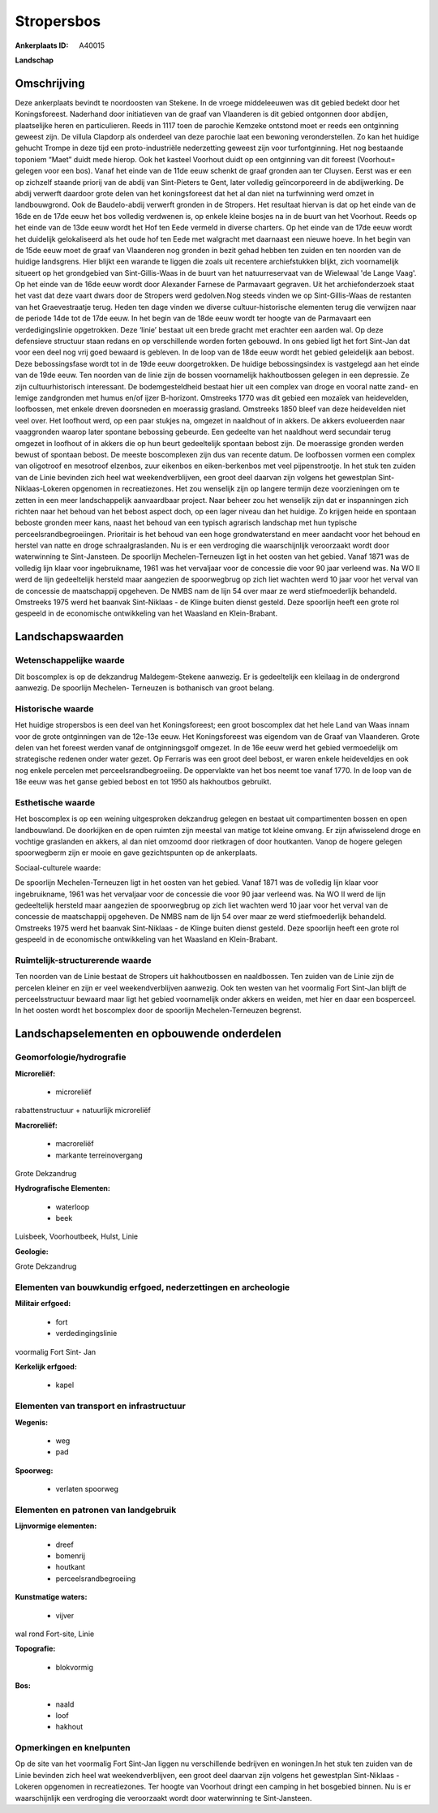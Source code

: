 Stropersbos
===========

:Ankerplaats ID: A40015


**Landschap**



Omschrijving
------------

Deze ankerplaats bevindt te noordoosten van Stekene. In de vroege
middeleeuwen was dit gebied bedekt door het Koningsforeest. Naderhand
door initiatieven van de graaf van Vlaanderen is dit gebied ontgonnen
door abdijen, plaatselijke heren en particulieren. Reeds in 1117 toen de
parochie Kemzeke ontstond moet er reeds een ontginning geweest zijn. De
villula Clapdorp als onderdeel van deze parochie laat een bewoning
veronderstellen. Zo kan het huidige gehucht Trompe in deze tijd een
proto-industriële nederzetting geweest zijn voor turfontginning. Het nog
bestaande toponiem “Maet” duidt mede hierop. Ook het kasteel Voorhout
duidt op een ontginning van dit foreest (Voorhout= gelegen voor een
bos). Vanaf het einde van de 11de eeuw schenkt de graaf gronden aan ter
Cluysen. Eerst was er een op zichzelf staande priorij van de abdij van
Sint-Pieters te Gent, later volledig geïncorporeerd in de abdijwerking.
De abdij verwerft daardoor grote delen van het koningsforeest dat het al
dan niet na turfwinning werd omzet in landbouwgrond. Ook de
Baudelo-abdij verwerft gronden in de Stropers. Het resultaat hiervan is
dat op het einde van de 16de en de 17de eeuw het bos volledig verdwenen
is, op enkele kleine bosjes na in de buurt van het Voorhout. Reeds op
het einde van de 13de eeuw wordt het Hof ten Eede vermeld in diverse
charters. Op het einde van de 17de eeuw wordt het duidelijk
gelokaliseerd als het oude hof ten Eede met walgracht met daarnaast een
nieuwe hoeve. In het begin van de 15de eeuw moet de graaf van Vlaanderen
nog gronden in bezit gehad hebben ten zuiden en ten noorden van de
huidige landsgrens. Hier blijkt een warande te liggen die zoals uit
recentere archiefstukken blijkt, zich voornamelijk situeert op het
grondgebied van Sint-Gillis-Waas in de buurt van het natuurreservaat van
de Wielewaal 'de Lange Vaag'. Op het einde van de 16de eeuw wordt door
Alexander Farnese de Parmavaart gegraven. Uit het archiefonderzoek staat
het vast dat deze vaart dwars door de Stropers werd gedolven.Nog steeds
vinden we op Sint-Gillis-Waas de restanten van het Graevestraatje terug.
Heden ten dage vinden we diverse cultuur-historische elementen terug die
verwijzen naar de periode 14de tot de 17de eeuw. In het begin van de
18de eeuw wordt ter hoogte van de Parmavaart een verdedigingslinie
opgetrokken. Deze ‘linie’ bestaat uit een brede gracht met erachter een
aarden wal. Op deze defensieve structuur staan redans en op
verschillende worden forten gebouwd. In ons gebied ligt het fort
Sint-Jan dat voor een deel nog vrij goed bewaard is gebleven. In de loop
van de 18de eeuw wordt het gebied geleidelijk aan bebost. Deze
bebossingsfase wordt tot in de 19de eeuw doorgetrokken. De huidige
bebossingsindex is vastgelegd aan het einde van de 19de eeuw. Ten
noorden van de linie zijn de bossen voornamelijk hakhoutbossen gelegen
in een depressie. Ze zijn cultuurhistorisch interessant. De
bodemgesteldheid bestaat hier uit een complex van droge en vooral natte
zand- en lemige zandgronden met humus en/of ijzer B-horizont. Omstreeks
1770 was dit gebied een mozaïek van heidevelden, loofbossen, met enkele
dreven doorsneden en moerassig grasland. Omstreeks 1850 bleef van deze
heidevelden niet veel over. Het loofhout werd, op een paar stukjes na,
omgezet in naaldhout of in akkers. De akkers evolueerden naar
vaaggronden waarop later spontane bebossing gebeurde. Een gedeelte van
het naaldhout werd secundair terug omgezet in loofhout of in akkers die
op hun beurt gedeeltelijk spontaan bebost zijn. De moerassige gronden
werden bewust of spontaan bebost. De meeste boscomplexen zijn dus van
recente datum. De loofbossen vormen een complex van oligotroof en
mesotroof elzenbos, zuur eikenbos en eiken-berkenbos met veel
pijpenstrootje. In het stuk ten zuiden van de Linie bevinden zich heel
wat weekendverblijven, een groot deel daarvan zijn volgens het
gewestplan Sint-Niklaas-Lokeren opgenomen in recreatiezones. Het zou
wenselijk zijn op langere termijn deze voorzieningen om te zetten in een
meer landschappelijk aanvaardbaar project. Naar beheer zou het wenselijk
zijn dat er inspanningen zich richten naar het behoud van het bebost
aspect doch, op een lager niveau dan het huidige. Zo krijgen heide en
spontaan beboste gronden meer kans, naast het behoud van een typisch
agrarisch landschap met hun typische perceelsrandbegroeiingen.
Prioritair is het behoud van een hoge grondwaterstand en meer aandacht
voor het behoud en herstel van natte en droge schraalgraslanden. Nu is
er een verdroging die waarschijnlijk veroorzaakt wordt door waterwinning
te Sint-Jansteen. De spoorlijn Mechelen-Terneuzen ligt in het oosten
van het gebied. Vanaf 1871 was de volledig lijn klaar voor
ingebruikname, 1961 was het vervaljaar voor de concessie die voor 90
jaar verleend was. Na WO II werd de lijn gedeeltelijk hersteld maar
aangezien de spoorwegbrug op zich liet wachten werd 10 jaar voor het
verval van de concessie de maatschappij opgeheven. De NMBS nam de lijn
54 over maar ze werd stiefmoederlijk behandeld. Omstreeks 1975 werd het
baanvak Sint-Niklaas - de Klinge buiten dienst gesteld. Deze spoorlijn
heeft een grote rol gespeeld in de economische ontwikkeling van het
Waasland en Klein-Brabant.



Landschapswaarden
-----------------


Wetenschappelijke waarde
~~~~~~~~~~~~~~~~~~~~~~~~


Dit boscomplex is op de dekzandrug Maldegem-Stekene aanwezig. Er is
gedeeltelijk een kleilaag in de ondergrond aanwezig. De spoorlijn
Mechelen- Terneuzen is bothanisch van groot belang.

Historische waarde
~~~~~~~~~~~~~~~~~~


Het huidige stropersbos is een deel van het Koningsforeest; een groot
boscomplex dat het hele Land van Waas innam voor de grote ontginningen
van de 12e-13e eeuw. Het Koningsforeest was eigendom van de Graaf van
Vlaanderen. Grote delen van het foreest werden vanaf de ontginningsgolf
omgezet. In de 16e eeuw werd het gebied vermoedelijk om strategische
redenen onder water gezet. Op Ferraris was een groot deel bebost, er
waren enkele heideveldjes en ook nog enkele percelen met
perceelsrandbegroeiing. De oppervlakte van het bos neemt toe vanaf 1770.
In de loop van de 18e eeuw was het ganse gebied bebost en tot 1950 als
hakhoutbos gebruikt.

Esthetische waarde
~~~~~~~~~~~~~~~~~~

Het boscomplex is op een weining uitgesproken
dekzandrug gelegen en bestaat uit compartimenten bossen en open
landbouwland. De doorkijken en de open ruimten zijn meestal van matige
tot kleine omvang. Er zijn afwisselend droge en vochtige graslanden en
akkers, al dan niet omzoomd door rietkragen of door houtkanten. Vanop de
hogere gelegen spoorwegberm zijn er mooie en gave gezichtspunten op de
ankerplaats.


Sociaal-culturele waarde:



De spoorlijn Mechelen-Terneuzen ligt in
het oosten van het gebied. Vanaf 1871 was de volledig lijn klaar voor
ingebruikname, 1961 was het vervaljaar voor de concessie die voor 90
jaar verleend was. Na WO II werd de lijn gedeeltelijk hersteld maar
aangezien de spoorwegbrug op zich liet wachten werd 10 jaar voor het
verval van de concessie de maatschappij opgeheven. De NMBS nam de lijn
54 over maar ze werd stiefmoederlijk behandeld. Omstreeks 1975 werd het
baanvak Sint-Niklaas - de Klinge buiten dienst gesteld. Deze spoorlijn
heeft een grote rol gespeeld in de economische ontwikkeling van het
Waasland en Klein-Brabant.

Ruimtelijk-structurerende waarde
~~~~~~~~~~~~~~~~~~~~~~~~~~~~~~~~

Ten noorden van de Linie bestaat de Stropers uit hakhoutbossen en
naaldbossen. Ten zuiden van de Linie zijn de percelen kleiner en zijn er
veel weekendverblijven aanwezig. Ook ten westen van het voormalig Fort
Sint-Jan blijft de perceelsstructuur bewaard maar ligt het gebied
voornamelijk onder akkers en weiden, met hier en daar een bosperceel. In
het oosten wordt het boscomplex door de spoorlijn Mechelen-Terneuzen
begrenst.

Landschapselementen en opbouwende onderdelen
--------------------------------------------



Geomorfologie/hydrografie
~~~~~~~~~~~~~~~~~~~~~~~~~


**Microreliëf:**

 * microreliëf


rabattenstructuur + natuurlijk microreliëf

**Macroreliëf:**

 * macroreliëf
 * markante terreinovergang

Grote Dekzandrug

**Hydrografische Elementen:**

 * waterloop
 * beek


Luisbeek, Voorhoutbeek, Hulst, Linie

**Geologie:**


Grote Dekzandrug

Elementen van bouwkundig erfgoed, nederzettingen en archeologie
~~~~~~~~~~~~~~~~~~~~~~~~~~~~~~~~~~~~~~~~~~~~~~~~~~~~~~~~~~~~~~~

**Militair erfgoed:**

 * fort
 * verdedingingslinie


voormalig Fort Sint- Jan

**Kerkelijk erfgoed:**

 * kapel



Elementen van transport en infrastructuur
~~~~~~~~~~~~~~~~~~~~~~~~~~~~~~~~~~~~~~~~~

**Wegenis:**

 * weg
 * pad


**Spoorweg:**

 * verlaten spoorweg

Elementen en patronen van landgebruik
~~~~~~~~~~~~~~~~~~~~~~~~~~~~~~~~~~~~~

**Lijnvormige elementen:**

 * dreef
 * bomenrij
 * houtkant
 * perceelsrandbegroeiing

**Kunstmatige waters:**

 * vijver


wal rond Fort-site, Linie

**Topografie:**

 * blokvormig


**Bos:**

 * naald
 * loof
 * hakhout



Opmerkingen en knelpunten
~~~~~~~~~~~~~~~~~~~~~~~~~


Op de site van het voormalig Fort Sint-Jan liggen nu verschillende
bedrijven en woningen.In het stuk ten zuiden van de Linie bevinden zich
heel wat weekendverblijven, een groot deel daarvan zijn volgens het
gewestplan Sint-Niklaas - Lokeren opgenomen in recreatiezones. Ter
hoogte van Voorhout dringt een camping in het bosgebied binnen. Nu is er
waarschijnlijk een verdroging die veroorzaakt wordt door waterwinning te
Sint-Jansteen.






